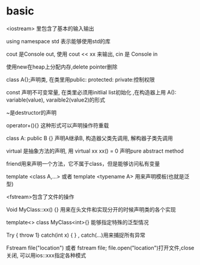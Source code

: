 * basic
<iostream> 里包含了基本的输入输出 

using namespace std 表示能够使用std的库 

cout  是Console out, 使用 cout << xx 来输出, cin 是 Console in 

使用new在heap上分配内存,delete pointer删除 

class A{};声明类, 在类里用public: protected: private:控制权限 

const 声明不可变常量, 在类里必须用initlial list初始化 ,在构造器上用 A(): variable(value), varaible2(value2)的形式 

~是destructor的声明 

operator+(){} 这种形式可以声明操作符重载 

class A: public B {} 声明A继承B, 构造器父类先调用, 解构器子类先调用 

virtual 是抽象方法的声明, 用 virtual xx xx() = 0 声明pure abstract method  

friend用来声明一个方法，它不属于class，但是能够访问私有变量 

template <class A,...> 或者 template <typename A> 用来声明模板(也就是泛型) 

<fstream>包含了文件的操作 

Void MyClass::xx() {} 用来在头文件和实现分开的时候声明类的各个实现 

template<> class MyClass<int>{} 能够指定特殊的泛型情况 

Try { throw 1} catch(int x) { } , catch(…)用来捕捉所有异常 

Fstream file("location") 或者 fstream file; file.open("location")打开文件,close关闭, 可以用ios::xxx指定各种模式 

 
